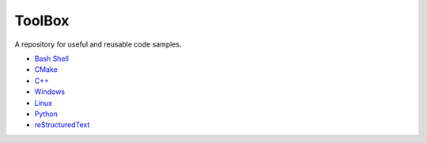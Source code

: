 ================================================================================
ToolBox
================================================================================
A repository for useful and reusable code samples.

* `Bash Shell`_
* `CMake`_
* `C++`_
* `Windows`_
* `Linux`_
* `Python`_
* `reStructuredText`_

.. _Bash Shell: bash/README.rst
.. _Windows: windows/README.rst
.. _Linux: linux/README.rst
.. _Python: python/README.rst
.. _reStructuredText: reStructuredText/README.rst
.. _CMake: cmake/README.rst
.. _C++: cpp/README.rst
